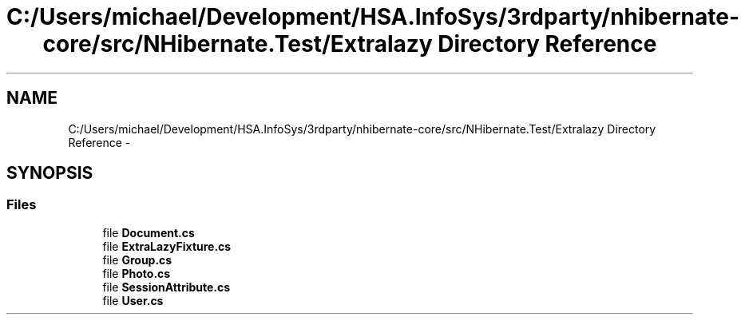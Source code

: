 .TH "C:/Users/michael/Development/HSA.InfoSys/3rdparty/nhibernate-core/src/NHibernate.Test/Extralazy Directory Reference" 3 "Fri Jul 5 2013" "Version 1.0" "HSA.InfoSys" \" -*- nroff -*-
.ad l
.nh
.SH NAME
C:/Users/michael/Development/HSA.InfoSys/3rdparty/nhibernate-core/src/NHibernate.Test/Extralazy Directory Reference \- 
.SH SYNOPSIS
.br
.PP
.SS "Files"

.in +1c
.ti -1c
.RI "file \fBDocument\&.cs\fP"
.br
.ti -1c
.RI "file \fBExtraLazyFixture\&.cs\fP"
.br
.ti -1c
.RI "file \fBGroup\&.cs\fP"
.br
.ti -1c
.RI "file \fBPhoto\&.cs\fP"
.br
.ti -1c
.RI "file \fBSessionAttribute\&.cs\fP"
.br
.ti -1c
.RI "file \fBUser\&.cs\fP"
.br
.in -1c
